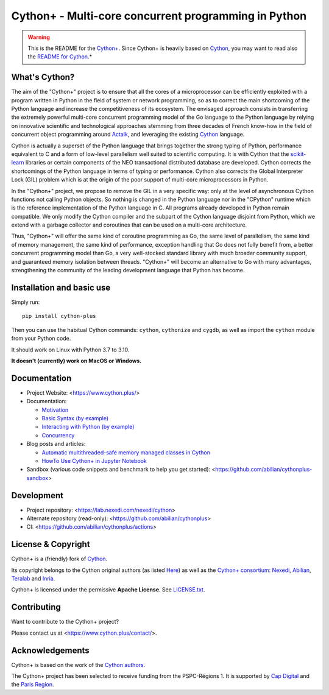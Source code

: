 Cython+ - Multi-core concurrent programming in Python
======================================================

.. warning::

    This is the README for the `Cython+ <https://cython.plus/>`_.
    Since Cython+ is heavily based on `Cython <https://cython.org/>`_,
    you may want to read also the `README for Cython <./README-Cython.rst>`_.*


What's Cython?
--------------

The aim of the "Cython+" project is to ensure that all the cores
of a microprocessor can be efficiently exploited with a program
written in Python in the field of system or network programming,
so as to correct the main shortcoming of the Python language and
increase the competitiveness of its ecosystem.  The envisaged
approach consists in transferring the extremely powerful multi-core
concurrent programming model of the Go language to the Python
language by relying on innovative scientific and technological
approaches stemming from three decades of French know-how in the
field of concurrent object programming around `Actalk
<http://www-poleia.lip6.fr/~briot/actalk/actalk.html>`_, and
leveraging the existing `Cython <https://cython.org/>`_ language.

Cython is actually a superset of the Python language that brings
together the strong typing of Python, performance equivalent to C
and a form of low-level parallelism well suited to scientific
computing. It is with Cython that the `scikit-learn
<https://scikit-learn.org/stable/>`_ libraries or certain components
of the NEO transactional distributed database are developed. Cython
corrects the shortcomings of the Python language in terms of typing
or performance. Cython also corrects the Global Interpreter Lock
(GIL) problem which is at the origin of the poor support of multi-core
microprocessors in Python.

In the "Cython+" project, we propose to remove the GIL in a very
specific way: only at the level of asynchronous Cython functions
not calling Python objects. So nothing is changed in the Python
language nor in the "CPython" runtime which is the reference
implementation of the Python language in C. All programs already
developed in Python remain compatible. We only modify the Cython
compiler and the subpart of the Cython language disjoint from Python,
which we extend with a garbage collector and coroutines that can
be used on a multi-core architecture.

Thus, "Cython+" will offer the same kind of coroutine programming
as Go, the same level of parallelism, the same kind of memory
management, the same kind of performance, exception handling that
Go does not fully benefit from, a better concurrent programming
model than Go, a very well-stocked standard library with much broader
community support, and guaranteed memory isolation between threads.
"Cython+" will become an alternative to Go with many advantages,
strengthening the community of the leading development language
that Python has become.


Installation and basic use
--------------------------

Simply run::

    pip install cython-plus

Then you can use the habitual Cython commands: ``cython``, ``cythonize`` and
``cygdb``, as well as import the ``cython`` module from your Python code.

It should work on Linux with Python 3.7 to 3.10.

**It doesn't (currently) work on MacOS or Windows.**


Documentation
-------------

- Project Website: <https://www.cython.plus/>

- Documentation:

  - `Motivation <https://www.cython.plus/P-CYP-Documentation.Motivation>`_
  - `Basic Syntax (by example) <https://www.cython.plus/P-CYP-Documentation.Basic.Syntax>`_
  - `Interacting with Python (by example) <https://www.cython.plus/P-CYP-Documentation.Interacting.With.Python>`_
  - `Concurrency <https://www.cython.plus/P-CYP-Documentation.Concurrency>`_

- Blog posts and articles:

  - `Automatic multithreaded-safe memory managed classes in Cython <https://www.nexedi.com/blog/NXD-Document.Blog.Cypclass>`_
  - `HowTo Use Cython+ in Jupyter Notebook <https://www.cython.plus/P-CYP-Howto.Jupyter>`_

- Sandbox (various code snippets and benchmark to help you get started): <https://github.com/abilian/cythonplus-sandbox>


Development
-----------

- Project repository: <https://lab.nexedi.com/nexedi/cython>
- Alternate repository (read-only): <https://github.com/abilian/cythonplus>
- CI: <https://github.com/abilian/cythonplus/actions>


License & Copyright
-------------------

Cython+ is a (friendly) fork of `Cython <https://cython.org/>`_.

Its copyright belongs to the Cython original authors (as listed
`Here <https://cython.org/#community>`_) as well as the `Cython+
consortium <https://www.cython.plus/consortium/>`_: `Nexedi
<https://nexedi.com/>`_, `Abilian <https://abilian.com/>`_, `Teralab
<https://www.teralab-datascience.fr/?lang=en>`_ and `Inria
<https://inria.fr/>`_.

Cython+ is licensed under the permissive **Apache License**. See `LICENSE.txt <./LICENSE.txt>`_.


Contributing
------------

Want to contribute to the Cython+ project?

Please contact us at <https://www.cython.plus/contact/>.


Acknowledgements
----------------

Cython+ is based on the work of the `Cython authors <https://cython.org/#community>`_.

The Cython+ project has been selected to receive funding from the PSPC-Régions 1.
It is supported by `Cap Digital <https://capdigital.com/>`_ and the `Paris Region <https://www.iledefrance.fr/>`_.
